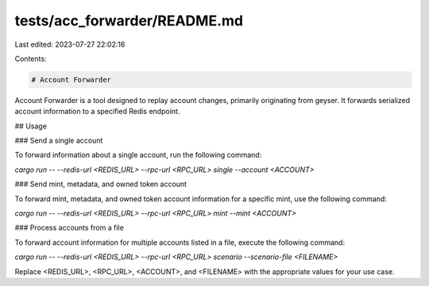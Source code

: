 tests/acc_forwarder/README.md
=============================

Last edited: 2023-07-27 22:02:16

Contents:

.. code-block:: md

    # Account Forwarder

Account Forwarder is a tool designed to replay account changes, primarily originating from geyser. It forwards serialized account information to a specified Redis endpoint.

## Usage

### Send a single account

To forward information about a single account, run the following command:

`cargo run -- --redis-url <REDIS_URL> --rpc-url <RPC_URL> single --account <ACCOUNT>`

### Send mint, metadata, and owned token account

To forward mint, metadata, and owned token account information for a specific mint, use the following command:

`cargo run -- --redis-url <REDIS_URL> --rpc-url <RPC_URL> mint --mint <ACCOUNT>`

### Process accounts from a file

To forward account information for multiple accounts listed in a file, execute the following command:

`cargo run -- --redis-url <REDIS_URL> --rpc-url <RPC_URL> scenario --scenario-file <FILENAME>`

Replace <REDIS_URL>, <RPC_URL>, <ACCOUNT>, and <FILENAME> with the appropriate values for your use case.


